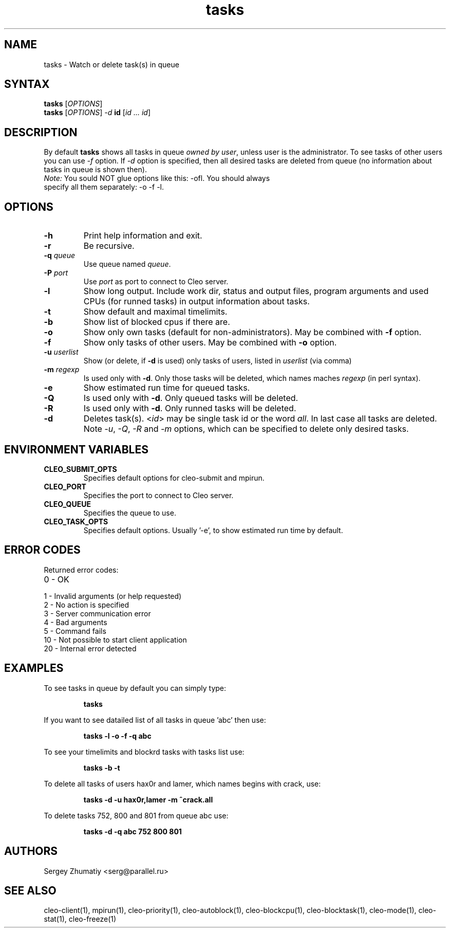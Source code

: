 .TH "tasks" "1" "5.x" "Sergey Zhumatiy" "Cleo Commands"
.SH "NAME"
.LP 
tasks \- Watch or delete task(s) in queue
.SH "SYNTAX"
.LP 
\fBtasks\fR [\fIOPTIONS\fP]
.br 
\fBtasks\fR [\fIOPTIONS\fP] \fI\-d\fP \fBid\fR [\fIid ... id\fP]
.SH "DESCRIPTION"
.LP 
By default \fBtasks\fR shows all tasks in queue \fIowned by user\fR, unless user is the administrator.
To see tasks of other users you can use \fI\-f\fR option. If \fI\-d\fR option is specified, then all desired tasks are deleted from queue (no information about tasks in queue is shown then).
.TP 
\fINote:\fR You sould NOT glue options like this: \-ofl. You should always specify all them separately: \-o \-f \-l. 
.SH "OPTIONS"
.LP 
.TP 
\fB\-h\fR
Print help information and exit.

.TP 
\fB\-r\fR
Be recursive.

.TP 
\fB\-q\fR \fIqueue\fR
Use queue named \fIqueue\fR.

.TP 
\fB\-P\fR \fIport\fR
Use \fIport\fR as port to connect to Cleo server.

.TP 
\fB\-l\fR
Show long output. Include work dir, status and output files, program arguments and used CPUs (for runned tasks) in output information about tasks.

.TP 
\fB\-t\fR
Show default and maximal timelimits.

.TP 
\fB\-b\fR
Show list of blocked cpus if there are.

.TP 
\fB\-o\fR
Show only own tasks (default for non\-administrators). May be combined with \fB\-f\fR option.

.TP 
\fB\-f\fR
Show only tasks of other users. May be combined with \fB\-o\fR option.

.TP 
\fB\-u\fR \fIuserlist\fR
Show (or delete, if \fB\-d\fR is used) only tasks of users, listed in \fIuserlist\fR (via comma)

.TP 
\fB\-m\fR \fIregexp\fR
Is used only with \fB\-d\fR. Only those tasks will be deleted, which names maches \fIregexp\fR (in perl syntax). 

.TP 
\fB\-e\fR
Show estimated run time for queued tasks.

.TP 
\fB\-Q\fR
Is used only with \fB\-d\fR. Only queued tasks will be deleted.

.TP 
\fB\-R\fR
Is used only with \fB\-d\fR. Only runned tasks will be deleted.

.TP 
\fB\-d\fR
Deletes task(s). <\fIid\fP> may be single task id or the word \fIall\fR. In last case all tasks are deleted.
Note \fI\-u\fR, \fI\-Q\fR, \fI\-R\fR and \fI\-m\fR options, which can be specified to delete only desired tasks. 
.SH "ENVIRONMENT VARIABLES"
.LP 
.TP 
\fBCLEO_SUBMIT_OPTS\fP
Specifies default options for cleo-submit and mpirun.

.TP 
\fBCLEO_PORT\fP
Specifies the port to connect to Cleo server.

.TP 
\fBCLEO_QUEUE\fP
Specifies the queue to use.

.TP 
\fBCLEO_TASK_OPTS\fP
Specifies default options. Usually '-e', to show estimated run time by default.

.SH "ERROR CODES"
.LP 
Returned error codes:
.TP 
0 \- OK
.TP 
1 \- Invalid arguments (or help requested)
.TP 
2 \- No action is specified
.TP 
3 \- Server communication error
.TP 
4 \- Bad arguments
.TP 
5 \- Command fails
.TP 
10 \- Not possible to start client application
.TP 
20 \- Internal error detected
.SH "EXAMPLES"
.LP 
To see tasks in queue by default you can simply type:
.IP 
\fBtasks\fR

.LP 
If you want to see datailed list of all tasks in queue 'abc' then use:
.IP 
\fBtasks \-l \-o \-f \-q abc\fR

.LP 
To see your timelimits and blockrd tasks with tasks list use:
.IP 
\fBtasks \-b \-t\fR

.LP 
To delete all tasks of users hax0r and lamer, which names begins with crack, use:
.IP 
\fBtasks \-d \-u hax0r,lamer \-m ^crack\.\* all\fR

.LP 
To delete tasks 752, 800 and 801 from queue abc use:
.IP 
\fBtasks \-d \-q abc 752 800 801\fR
.SH "AUTHORS"
.LP 
Sergey Zhumatiy <serg@parallel.ru>
.SH "SEE ALSO"
.LP 
cleo\-client(1), mpirun(1), cleo\-priority(1), cleo\-autoblock(1), cleo\-blockcpu(1), cleo\-blocktask(1), cleo\-mode(1), cleo\-stat(1), cleo\-freeze(1)
